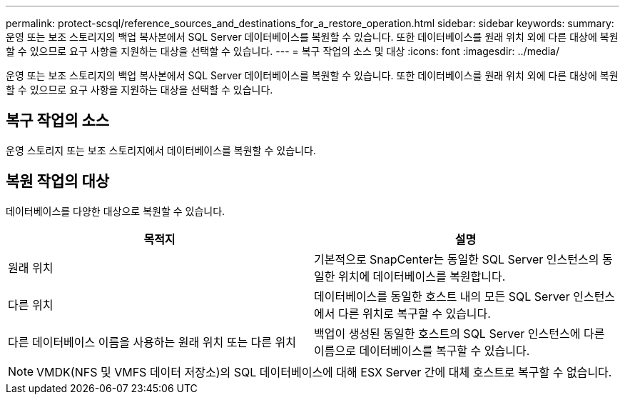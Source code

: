 ---
permalink: protect-scsql/reference_sources_and_destinations_for_a_restore_operation.html 
sidebar: sidebar 
keywords:  
summary: 운영 또는 보조 스토리지의 백업 복사본에서 SQL Server 데이터베이스를 복원할 수 있습니다. 또한 데이터베이스를 원래 위치 외에 다른 대상에 복원할 수 있으므로 요구 사항을 지원하는 대상을 선택할 수 있습니다. 
---
= 복구 작업의 소스 및 대상
:icons: font
:imagesdir: ../media/


[role="lead"]
운영 또는 보조 스토리지의 백업 복사본에서 SQL Server 데이터베이스를 복원할 수 있습니다. 또한 데이터베이스를 원래 위치 외에 다른 대상에 복원할 수 있으므로 요구 사항을 지원하는 대상을 선택할 수 있습니다.



== 복구 작업의 소스

운영 스토리지 또는 보조 스토리지에서 데이터베이스를 복원할 수 있습니다.



== 복원 작업의 대상

데이터베이스를 다양한 대상으로 복원할 수 있습니다.

|===
| 목적지 | 설명 


 a| 
원래 위치
 a| 
기본적으로 SnapCenter는 동일한 SQL Server 인스턴스의 동일한 위치에 데이터베이스를 복원합니다.



 a| 
다른 위치
 a| 
데이터베이스를 동일한 호스트 내의 모든 SQL Server 인스턴스에서 다른 위치로 복구할 수 있습니다.



 a| 
다른 데이터베이스 이름을 사용하는 원래 위치 또는 다른 위치
 a| 
백업이 생성된 동일한 호스트의 SQL Server 인스턴스에 다른 이름으로 데이터베이스를 복구할 수 있습니다.

|===

NOTE: VMDK(NFS 및 VMFS 데이터 저장소)의 SQL 데이터베이스에 대해 ESX Server 간에 대체 호스트로 복구할 수 없습니다.
